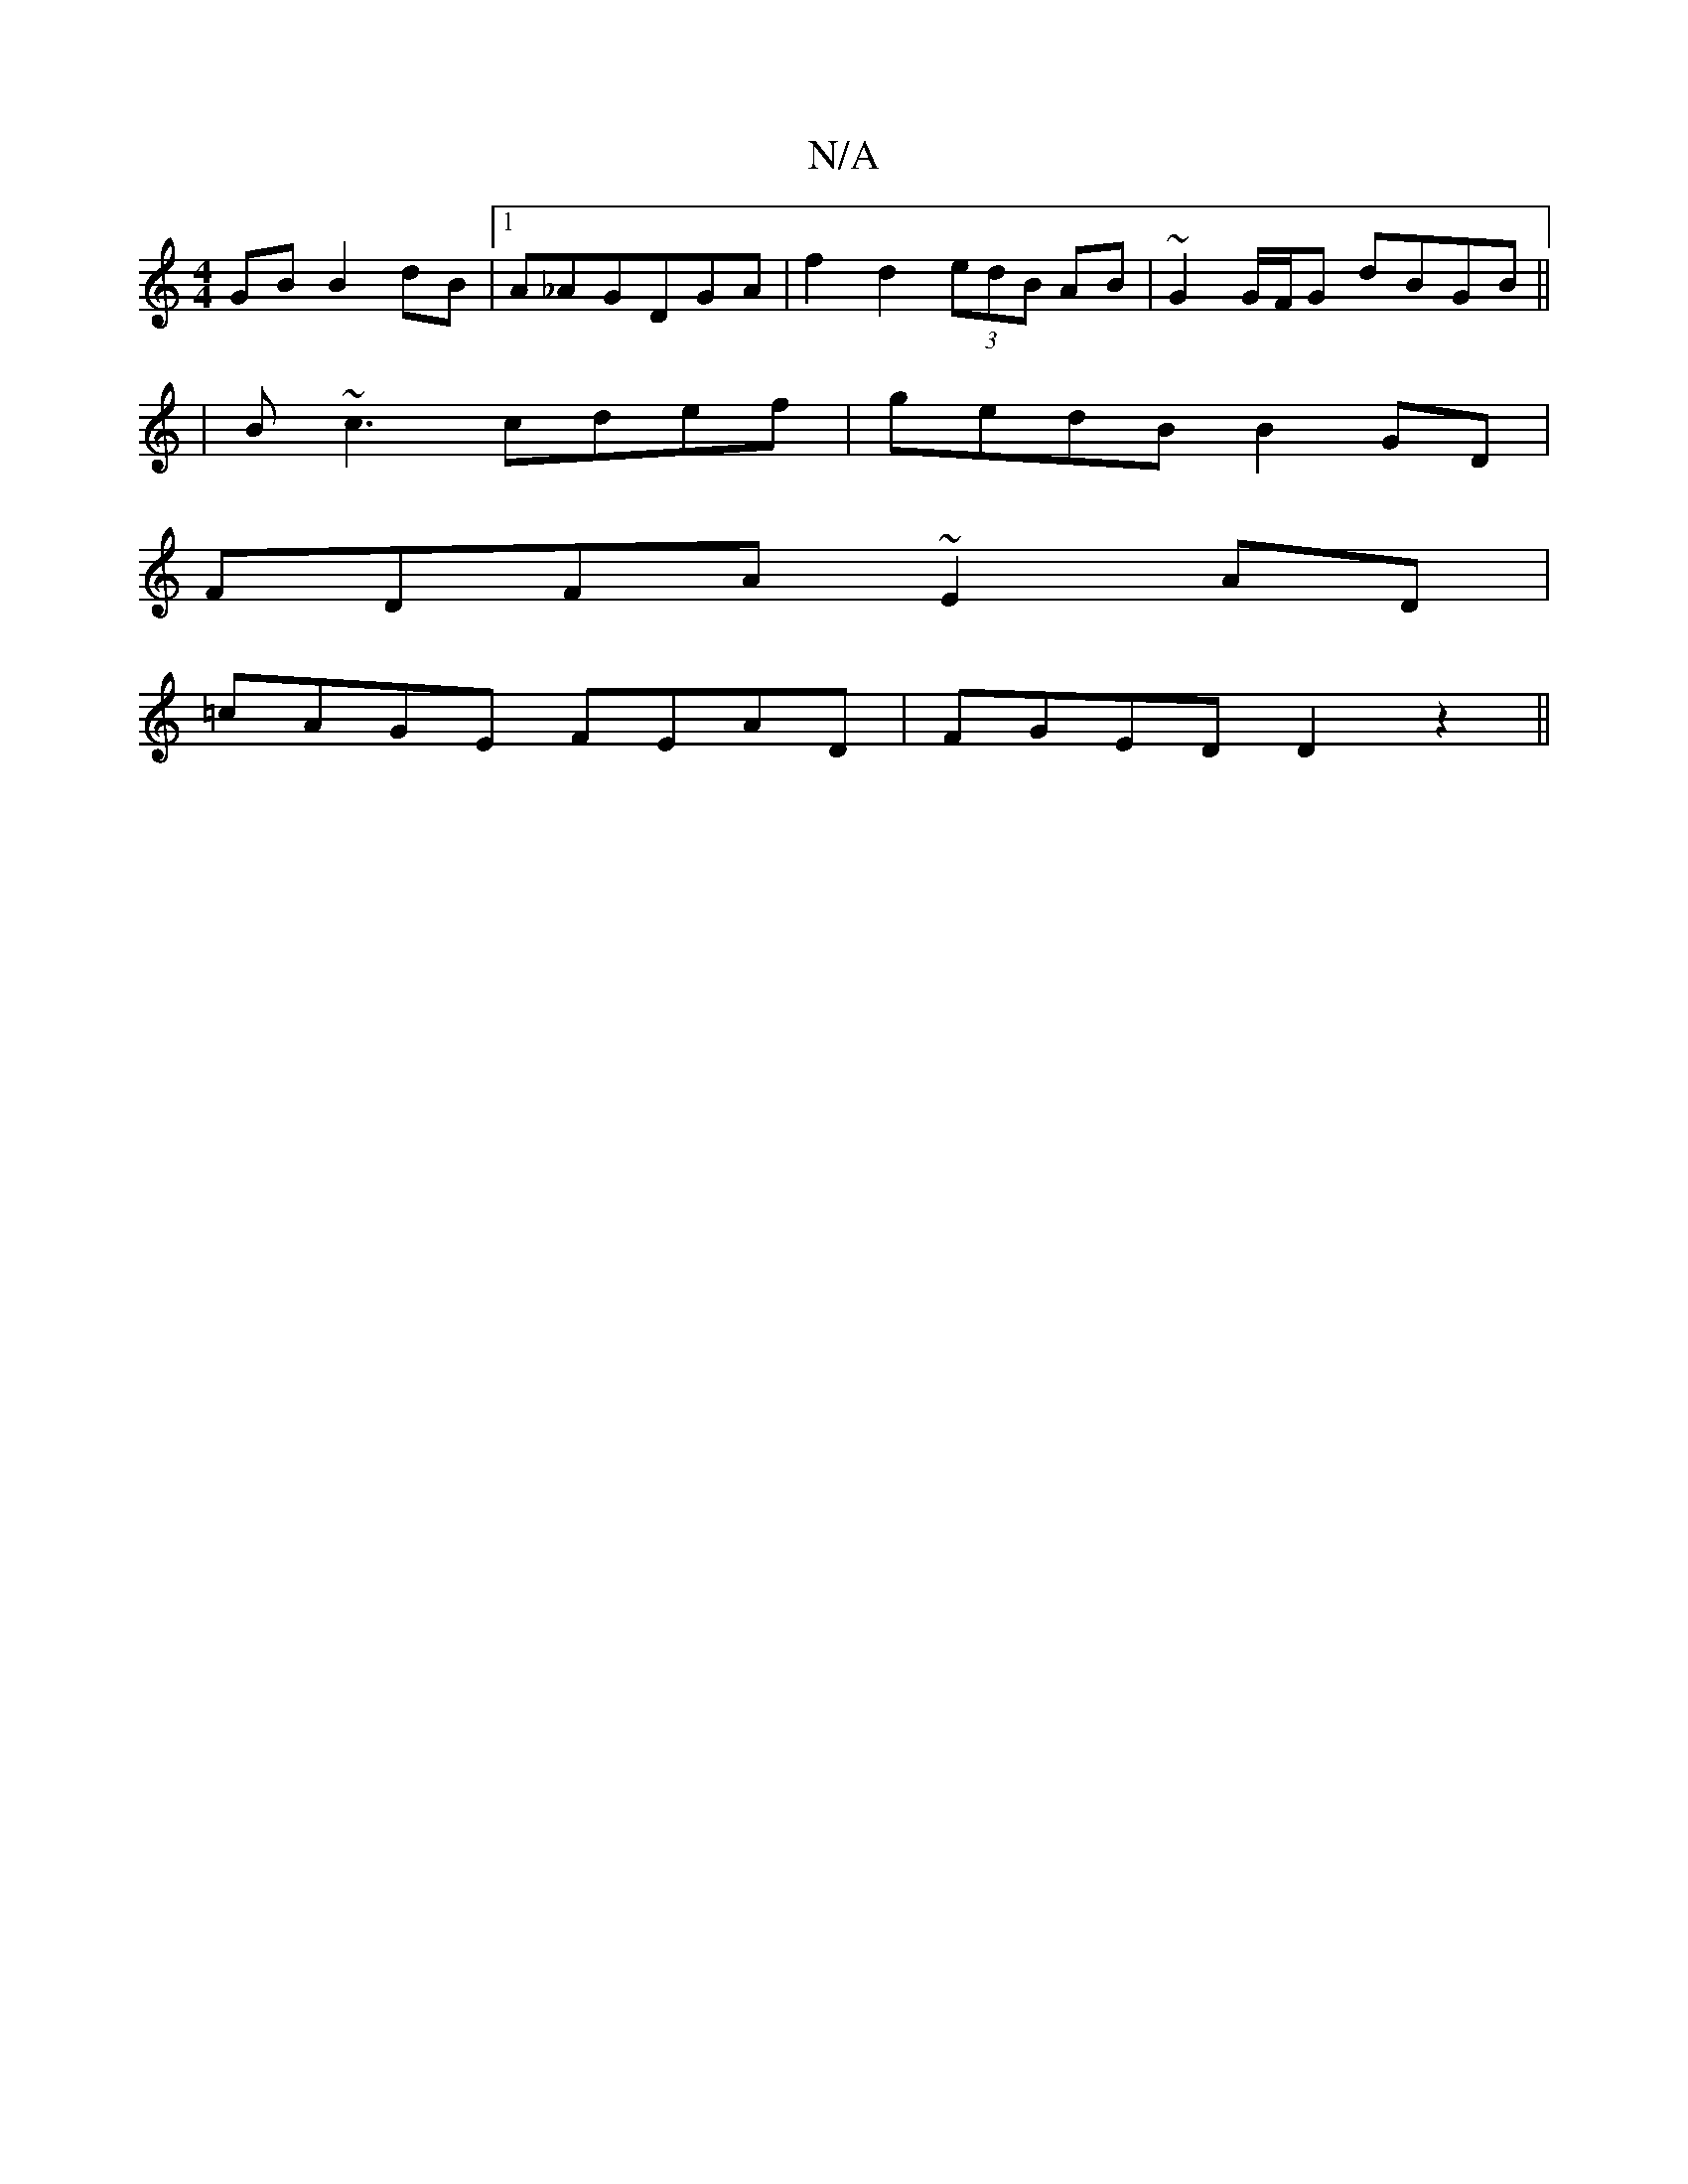 X:1
T:N/A
M:4/4
R:N/A
K:Cmajor
GB B2dB|1 A_AGDGA | f2d2 (3edB AB|~G2G/F/G dBGB||
|B~c3 cdef | gedB B2GD |
FDFA ~E2 AD |
=cAGE FEAD|FGED D2z2||

D2 BD EDEG| ageb gedB | BAGF Ge |
D2 Bc D2 CC|DGCE FDD2||
|:BGGF G3/A/B | "Bm7][AG] FG 